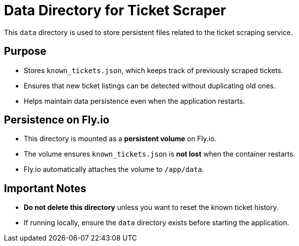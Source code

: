= Data Directory for Ticket Scraper

This `data` directory is used to store persistent files related to the ticket scraping service.

== Purpose

* Stores `known_tickets.json`, which keeps track of previously scraped tickets.
* Ensures that new ticket listings can be detected without duplicating old ones.
* Helps maintain data persistence even when the application restarts.

== Persistence on Fly.io

* This directory is mounted as a *persistent volume* on Fly.io.
* The volume ensures `known_tickets.json` is *not lost* when the container restarts.
* Fly.io automatically attaches the volume to `/app/data`.

== Important Notes

* *Do not delete this directory* unless you want to reset the known ticket history.
* If running locally, ensure the `data` directory exists before starting the application.
